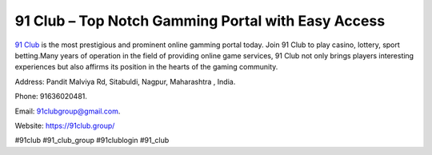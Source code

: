 91 Club – Top Notch Gamming Portal with Easy Access
===================================

`91 Club <https://91club.group/>`_ is the most prestigious and prominent online gamming portal today.  Join 91 Club to play casino, lottery, sport betting.Many years of operation in the field of providing online game services, 91 Club not only brings players interesting experiences but also affirms its position in the hearts of the gaming community.

Address: Pandit Malviya Rd, Sitabuldi, Nagpur, Maharashtra , India. 

Phone: 91636020481. 

Email: 91clubgroup@gmail.com. 

Website: https://91club.group/

#91club #91_club_group #91clublogin #91_club

